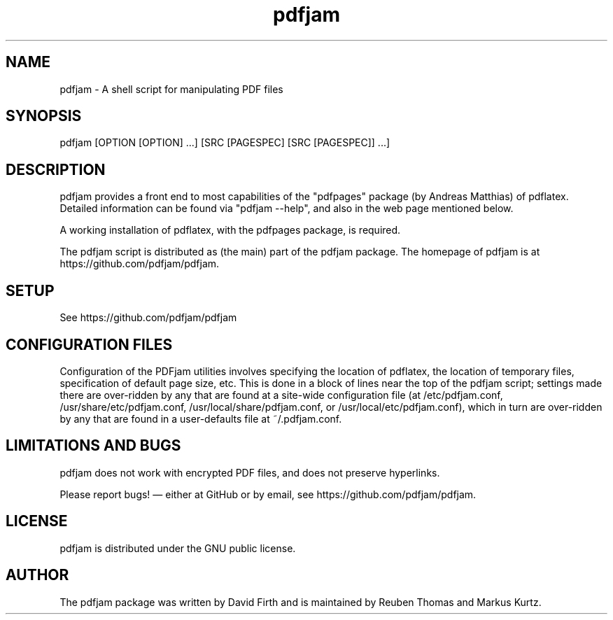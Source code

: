 .TH pdfjam 1 "18 November 2020" "" ""
.SH "NAME"
pdfjam \- A shell script for manipulating PDF files
.SH "SYNOPSIS"
pdfjam [OPTION [OPTION] ...\&] [SRC [PAGESPEC] [SRC [PAGESPEC]] ...]
.SH "DESCRIPTION"
pdfjam provides a front end to most capabilities of the
"pdfpages" package
(by Andreas Matthias)
of pdflatex.
Detailed information can be found via "pdfjam \-\-help",
and also in the web page mentioned below.
.PP
A working installation of pdflatex,
with the pdfpages package,
is required.
.PP
The pdfjam script is distributed as (the main) part of the pdfjam package.
The homepage of pdfjam is at https://github.com/pdfjam/pdfjam.
.SH "SETUP"
See https://github.com/pdfjam/pdfjam
.SH "CONFIGURATION FILES"
Configuration of the PDFjam utilities involves specifying the location of
pdflatex,
the location of temporary files,
specification of default page size,
etc.
This is done in a block of lines near the top of the pdfjam script;
settings made there are over-ridden by any that are found at a site-wide
configuration file
(at /etc/pdfjam.conf, /usr/share/etc/pdfjam.conf,
/usr/local/share/pdfjam.conf, or /usr/local/etc/pdfjam.conf),
which in turn are over-ridden by any
that are found in a user-defaults file at ~/.pdfjam.conf.
.SH "LIMITATIONS AND BUGS"
pdfjam does not work with encrypted PDF files,
and does not preserve hyperlinks.
.PP
Please report bugs!\& \(em either at GitHub or by email,
see
https://github.com/pdfjam/pdfjam.
.SH "LICENSE"
pdfjam is distributed under the GNU public license.
.SH "AUTHOR"
The pdfjam package was written by David Firth and is
maintained by Reuben Thomas and Markus Kurtz.
